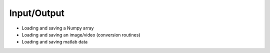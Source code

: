.. vim: set fileencoding=utf-8 :
.. Laurent El Shafey <Laurent.El-Shafey@idiap.ch>
.. Wed Mar 14 12:31:35 2012 +0100
.. 
.. Copyright (C) 2011-2012 Idiap Research Institute, Martigny, Switzerland
.. 
.. This program is free software: you can redistribute it and/or modify
.. it under the terms of the GNU General Public License as published by
.. the Free Software Foundation, version 3 of the License.
.. 
.. This program is distributed in the hope that it will be useful,
.. but WITHOUT ANY WARRANTY; without even the implied warranty of
.. MERCHANTABILITY or FITNESS FOR A PARTICULAR PURPOSE.  See the
.. GNU General Public License for more details.
.. 
.. You should have received a copy of the GNU General Public License
.. along with this program.  If not, see <http://www.gnu.org/licenses/>.

**************
 Input/Output
**************

* Loading and saving a Numpy array

* Loading and saving an image/video (conversion routines)

* Loading and saving matlab data

.. Place here your external references
